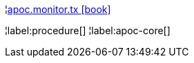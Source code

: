 ¦xref::overview/apoc.monitor/apoc.monitor.tx.adoc[apoc.monitor.tx icon:book[]] +


¦label:procedure[]
¦label:apoc-core[]
